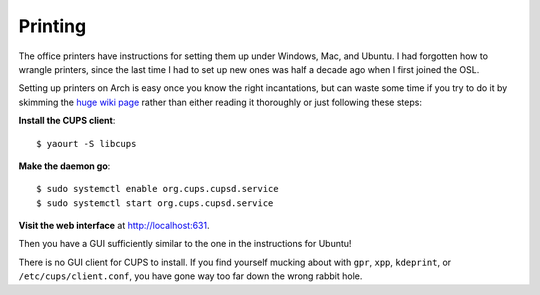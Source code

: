 Printing
========

The office printers have instructions for setting them up under Windows, Mac,
and Ubuntu. I had forgotten how to wrangle printers, since the last time I had
to set up new ones was half a decade ago when I first joined the OSL. 

Setting up printers on Arch is easy once you know the right incantations, but
can waste some time if you try to do it by skimming the `huge wiki page
<https://wiki.archlinux.org/index.php/CUPS>`_ rather than either reading it
thoroughly or just following these steps:

**Install the CUPS client**::

    $ yaourt -S libcups

**Make the daemon go**::

    $ sudo systemctl enable org.cups.cupsd.service
    $ sudo systemctl start org.cups.cupsd.service

**Visit the web interface** at `http://localhost:631 <http://localhost:631/>`_.

Then you have a GUI sufficiently similar to the one in the instructions for
Ubuntu! 

There is no GUI client for CUPS to install. If you find yourself mucking about
with ``gpr``, ``xpp``, ``kdeprint``, or ``/etc/cups/client.conf``, you have
gone way too far down the wrong rabbit hole. 



.. author:: default
.. categories:: none
.. tags:: printers, arch, cups
.. comments::
